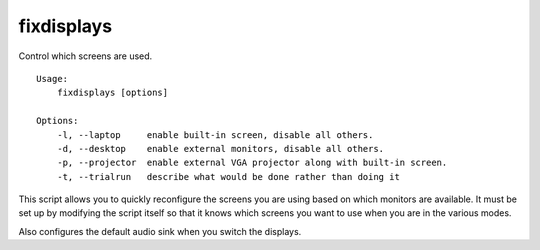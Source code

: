 fixdisplays
===========

Control which screens are used.

::

   Usage:
       fixdisplays [options]

   Options:
       -l, --laptop     enable built-in screen, disable all others.
       -d, --desktop    enable external monitors, disable all others.
       -p, --projector  enable external VGA projector along with built-in screen.
       -t, --trialrun   describe what would be done rather than doing it

This script allows you to quickly reconfigure the screens you are using based on 
which monitors are available.  It must be set up by modifying the script itself 
so that it knows which screens you want to use when you are in the various 
modes.

Also configures the default audio sink when you switch the displays.
